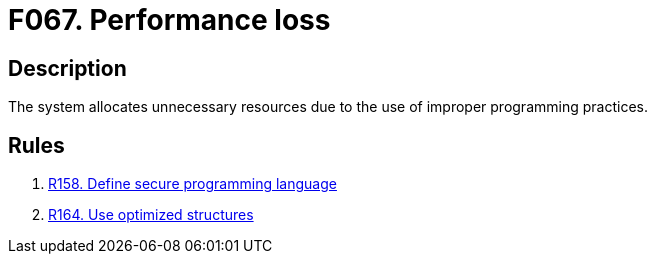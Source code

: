 :slug: findings/067/
:description: The purpose of this page is to present information about the set of findings reported by Fluid Attacks. In this case, the finding presents information about vulnerabilities arising from improperly allocating resources, recommendations to avoid them and related security requirements.
:keywords: Performance, Allocation, Optimization, Structure, System, Resource
:findings: yes
:type: security

= F067. Performance loss

== Description

The system allocates unnecessary resources due to the use of improper
programming practices.

== Rules

. [[r1]] link:/web/rules/158/[R158. Define secure programming language]

. [[r2]] link:/web/rules/164/[R164. Use optimized structures]
